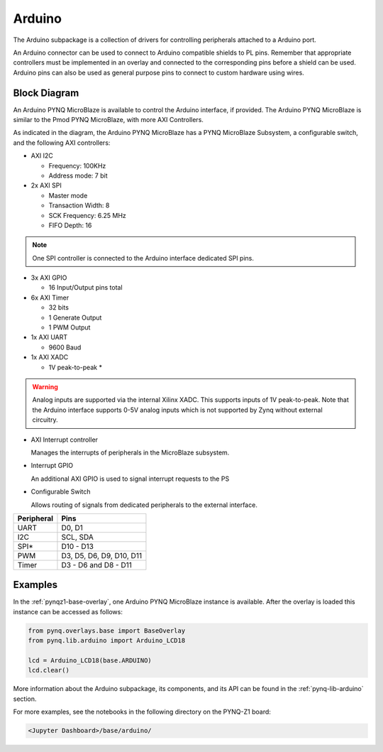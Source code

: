 .. _arduino:

Arduino
=======

The Arduino subpackage is a collection of drivers for controlling
peripherals attached to a Arduino port.

An Arduino connector can be used to connect to Arduino compatible shields to
PL pins. Remember that appropriate controllers must be implemented in an
overlay and connected to the corresponding pins before a shield can be
used. Arduino pins can also be used as general purpose pins to connect to custom
hardware using wires.

.. image:: ../images/pynqz1_arduino_interface.jpg
   :align: center


Block Diagram
-------------

An Arduino PYNQ MicroBlaze is available to control the Arduino interface, 
if provided. The Arduino PYNQ MicroBlaze is similar to the Pmod PYNQ MicroBlaze, 
with more AXI Controllers.

.. image:: ../images/arduino_iop.jpg
   :align: center

As indicated in the diagram, the Arduino PYNQ MicroBlaze has a PYNQ MicroBlaze 
Subsystem, a configurable switch, and the following AXI controllers:

* AXI I2C

  * Frequency: 100KHz
  * Address mode: 7 bit

* 2x AXI SPI

  * Master mode
  * Transaction Width: 8
  * SCK Frequency: 6.25 MHz
  * FIFO Depth: 16

.. note:: One SPI controller is connected to the Arduino interface dedicated SPI pins.
   
	      
* 3x AXI GPIO

  * 16 Input/Output pins total

* 6x AXI Timer

  * 32 bits    
  * 1 Generate Output
  * 1 PWM Output

* 1x AXI UART

  * 9600 Baud

* 1x AXI XADC

  * 1V peak-to-peak *
  
.. warning::
   Analog inputs are supported via the internal Xilinx XADC. This supports inputs
   of 1V peak-to-peak. Note that the Arduino interface supports 0-5V analog inputs
   which is not supported by Zynq without external circuitry.


* AXI Interrupt controller

  Manages the interrupts of peripherals in the MicroBlaze subsystem. 
  
* Interrupt GPIO

  An additional AXI GPIO is used to signal interrupt requests to the PS
  
* Configurable Switch
  
  Allows routing of signals from dedicated peripherals to the external interface. 
  
==========   =========================
Peripheral   Pins
==========   =========================
UART         D0, D1
I2C          SCL, SDA
SPI*         D10 - D13
PWM          D3, D5, D6, D9, D10, D11
Timer        D3 - D6 and D8 - D11
==========   =========================

Examples
--------

In the :ref:`pynqz1-base-overlay`, one Arduino PYNQ MicroBlaze instance is available. 
After the overlay is loaded this instance can be accessed as follows:

.. code-block:: Python

   from pynq.overlays.base import BaseOverlay
   from pynq.lib.arduino import Arduino_LCD18

   lcd = Arduino_LCD18(base.ARDUINO)
   lcd.clear()

More information about the Arduino subpackage, its components, and its API can be
found in the :ref:`pynq-lib-arduino` section.

For more examples, see the notebooks in the following directory on the PYNQ-Z1 
board: 

.. code-block:: console

   <Jupyter Dashboard>/base/arduino/

